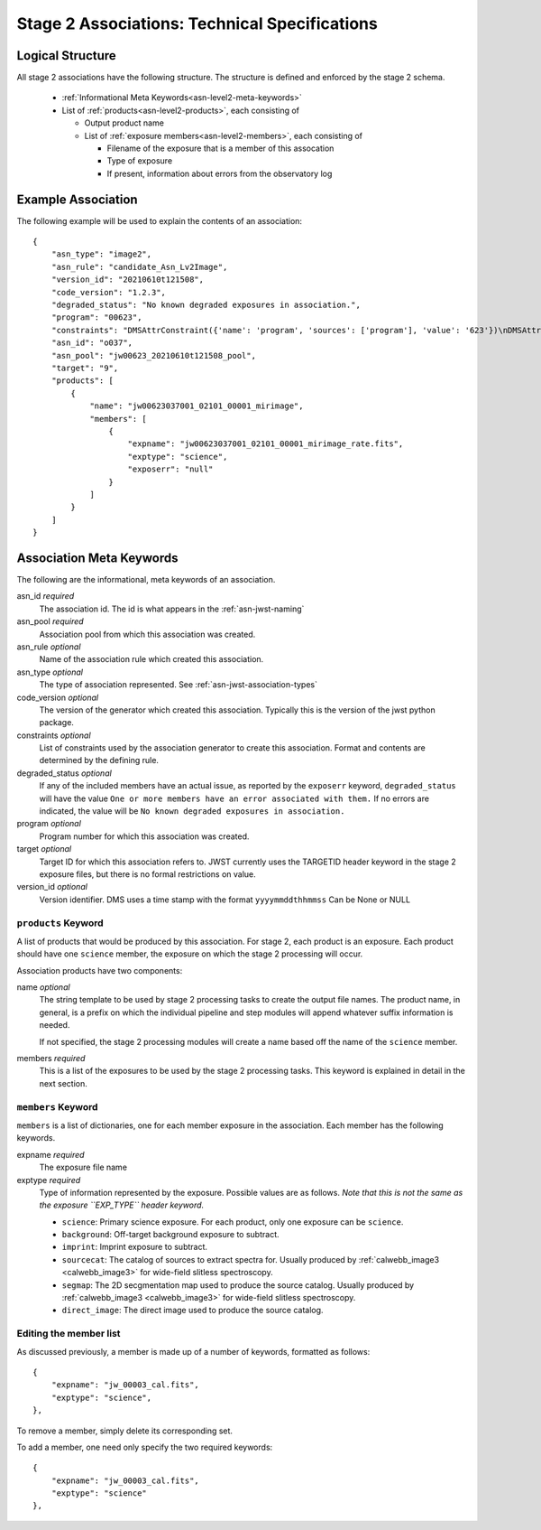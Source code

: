 .. _asn-level2-techspecs:

Stage 2 Associations: Technical Specifications
==============================================

Logical Structure
-----------------

All stage 2 associations have the following structure. The structure is defined
and enforced by the stage 2 schema.

  * :ref:`Informational Meta Keywords<asn-level2-meta-keywords>`
  * List of :ref:`products<asn-level2-products>`, each consisting of
    
    * Output product name
    * List of :ref:`exposure members<asn-level2-members>`, each consisting of
      
      * Filename of the exposure that is a member of this assocation
      * Type of exposure
      * If present, information about errors from the observatory log

.. _asn-level2-example:
   
Example Association
-------------------

The following example will be used to explain the contents of an association::

    {
        "asn_type": "image2",
        "asn_rule": "candidate_Asn_Lv2Image",
        "version_id": "20210610t121508",
        "code_version": "1.2.3",
        "degraded_status": "No known degraded exposures in association.",
        "program": "00623",
        "constraints": "DMSAttrConstraint({'name': 'program', 'sources': ['program'], 'value': '623'})\nDMSAttrConstraint({'name': 'is_tso', 'sources': ['tsovisit'], 'value': None})\nDMSAttrConstraint({'name': 'instrument', 'sources': ['instrume'], 'value': 'miri'})\nDMSAttrConstraint({'name': 'detector', 'sources': ['detector'], 'value': 'mirimage'})\nDMSAttrConstraint({'name': 'opt_elem', 'sources': ['filter'], 'value': 'f1130w'})\nDMSAttrConstraint({'name': 'opt_elem2', 'sources': ['pupil', 'grating'], 'value': None})\nDMSAttrConstraint({'name': 'opt_elem3', 'sources': ['fxd_slit'], 'value': None})\nDMSAttrConstraint({'name': 'subarray', 'sources': ['subarray'], 'value': 'brightsky'})\nDMSAttrConstraint({'name': 'channel', 'sources': ['channel'], 'value': None})\nDMSAttrConstraint({'name': 'slit', 'sources': ['fxd_slit'], 'value': None})\nConstraint_Image_Science({'name': 'exp_type', 'sources': ['exp_type'], 'value': 'mir_image'})\nConstraint_Single_Science({'name': 'single_science', 'value': False})\nDMSAttrConstraint({'name': 'asn_candidate', 'sources': ['asn_candidate'], 'value': \"\\\\('o037',\\\\ 'observation'\\\\)\"})",
        "asn_id": "o037",
        "asn_pool": "jw00623_20210610t121508_pool",
        "target": "9",
        "products": [
            {
                "name": "jw00623037001_02101_00001_mirimage",
                "members": [
                    {
                        "expname": "jw00623037001_02101_00001_mirimage_rate.fits",
                        "exptype": "science",
                        "exposerr": "null"
                    }
                ]
            }
        ]
    }

.. _asn-level2-meta-keywords:

Association Meta Keywords
-------------------------

The following are the informational, meta keywords of an association.

asn_id *required*
  The association id. The id is what appears in the :ref:`asn-jwst-naming`
  
asn_pool *required*
  Association pool from which this association was created.

asn_rule *optional*
  Name of the association rule which created this association.

asn_type *optional*
  The type of association represented. See :ref:`asn-jwst-association-types`

code_version *optional*
  The version of the generator which created this association. Typically this is the version
  of the jwst python package.

constraints *optional*
  List of constraints used by the association generator to create this
  association. Format and contents are determined by the defining
  rule.

degraded_status *optional*
  If any of the included members have an actual issue,
  as reported by the ``exposerr`` keyword, ``degraded_status`` will have the
  value ``One or more members have an error associated with them.`` If no errors
  are indicated, the value will be ``No known degraded exposures in
  association.``

program *optional*
  Program number for which this association was created.

target *optional*
  Target ID for which this association refers to. JWST currently uses
  the TARGETID header keyword in the stage 2 exposure files, but there
  is no formal restrictions on value.
  
version_id *optional*
  Version identifier. DMS uses a time stamp with the format
  ``yyyymmddthhmmss``
  Can be None or NULL

.. _asn-level2-products:

``products`` Keyword
^^^^^^^^^^^^^^^^^^^^

A list of products that would be produced by this association. For
stage 2, each product is an exposure. Each product should have one
``science`` member, the exposure on which the stage 2 processing will
occur.

Association products have two components: 

name *optional*
  The string template to be used by stage 2 processing tasks to create
  the output file names. The product name, in general, is a prefix on
  which the individual pipeline and step modules will append whatever
  suffix information is needed.

  If not specified, the stage 2 processing modules will create a name
  based off the name of the ``science`` member.

members *required*
  This is a list of the exposures to be used by the stage 2 processing
  tasks. This keyword is explained in detail in the next section.

.. _asn-level2-members:

``members`` Keyword
^^^^^^^^^^^^^^^^^^^

``members`` is a list of dictionaries, one for each member exposure in the
association. Each member has the following keywords.

expname *required*
  The exposure file name

exptype *required*
  Type of information represented by the exposure. Possible
  values are as follows. *Note that this is not the same as the exposure
  ``EXP_TYPE`` header keyword.*

  * ``science``: Primary science exposure. For each product, only one exposure can
    be ``science``.
    
  * ``background``: Off-target background exposure to subtract.
    
  * ``imprint``: Imprint exposure to subtract.
    
  * ``sourcecat``: The catalog of sources to extract spectra for. Usually produced by
    :ref:`calwebb_image3 <calwebb_image3>` for wide-field slitless spectroscopy.

  * ``segmap``: The 2D secgmentation map used to produce the source catalog. Usually produced by
    :ref:`calwebb_image3 <calwebb_image3>` for wide-field slitless spectroscopy.

  * ``direct_image``: The direct image used to produce the source catalog.

Editing the member list
^^^^^^^^^^^^^^^^^^^^^^^

As discussed previously, a member is made up of a number of keywords,
formatted as follows::

  {
      "expname": "jw_00003_cal.fits",
      "exptype": "science",
  },

To remove a member, simply delete its corresponding set.

To add a member, one need only specify the two required keywords::

  {
      "expname": "jw_00003_cal.fits",
      "exptype": "science"
  },
